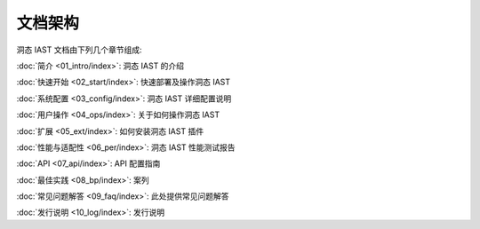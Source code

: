 文档架构
============================

洞态 IAST 文档由下列几个章节组成:

:doc:`简介 <01_intro/index>`: 洞态 IAST 的介绍

:doc:`快速开始 <02_start/index>`: 快速部署及操作洞态 IAST

:doc:`系统配置 <03_config/index>`: 洞态 IAST 详细配置说明

:doc:`用户操作 <04_ops/index>`: 关于如何操作洞态 IAST

:doc:`扩展 <05_ext/index>`: 如何安装洞态 IAST 插件

:doc:`性能与适配性 <06_per/index>`: 洞态 IAST 性能测试报告

:doc:`API <07_api/index>`: API 配置指南

:doc:`最佳实践 <08_bp/index>`: 案列

:doc:`常见问题解答 <09_faq/index>`: 此处提供常见问题解答

:doc:`发行说明 <10_log/index>`: 发行说明